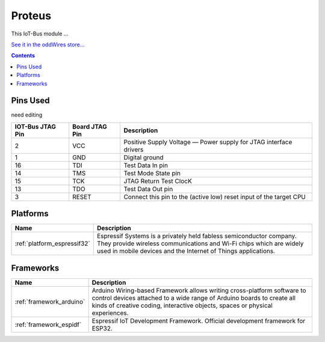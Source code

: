 .. _iot-bus-proteus:

Proteus
=======

.. image:: ../_static/iot-bus-proteus.jpg
    :align: left
    :alt: Proteus
    :scale: 50%
    :target: http://www.oddwires.com/proteus-iot-bus-esp32-microprocessor-wi-fi-and-bluetooth-with-prototype-board-form-factor/

.. raw:: html
  
    <p style="clear: both;">      

This IoT-Bus module ...

`See it in the oddWires store... <http://www.oddwires.com/proteus-iot-bus-esp32-microprocessor-wi-fi-and-bluetooth-with-prototype-board-form-factor/>`__

.. contents:: Contents
    :local:


Pins Used
---------

need editing

.. list-table::
  :header-rows:  1

  * - IOT-Bus JTAG Pin
    - Board JTAG Pin
    - Description
  * - 2
    - VCC
    - Positive Supply Voltage — Power supply for JTAG interface drivers
  * - 1
    - GND
    - Digital ground
  * - 16
    - TDI
    - Test Data In pin
  * - 14
    - TMS
    - Test Mode State pin
  * - 15
    - TCK
    - JTAG Return Test ClocK
  * - 13
    - TDO
    - Test Data Out pin
  * - 3
    - RESET
    - Connect this pin to the (active low) reset input of the target CPU

.. begin_platforms

Platforms
---------
.. list-table::
    :header-rows:  1

    * - Name
      - Description

    * - :ref:`platform_espressif32`
      - Espressif Systems is a privately held fabless semiconductor company. They provide wireless communications and Wi-Fi chips which are widely used in mobile devices and the Internet of Things applications.

Frameworks
----------
.. list-table::
    :header-rows:  1

    * - Name
      - Description

    * - :ref:`framework_arduino`
      - Arduino Wiring-based Framework allows writing cross-platform software to control devices attached to a wide range of Arduino boards to create all kinds of creative coding, interactive objects, spaces or physical experiences.

    * - :ref:`framework_espidf`
      - Espressif IoT Development Framework. Official development framework for ESP32.


